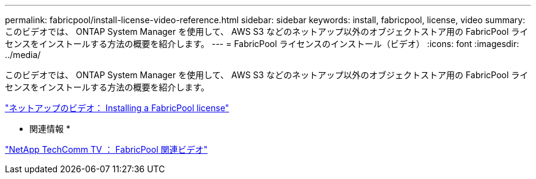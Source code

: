 ---
permalink: fabricpool/install-license-video-reference.html 
sidebar: sidebar 
keywords: install, fabricpool, license, video 
summary: このビデオでは、 ONTAP System Manager を使用して、 AWS S3 などのネットアップ以外のオブジェクトストア用の FabricPool ライセンスをインストールする方法の概要を紹介します。 
---
= FabricPool ライセンスのインストール（ビデオ）
:icons: font
:imagesdir: ../media/


[role="lead"]
このビデオでは、 ONTAP System Manager を使用して、 AWS S3 などのネットアップ以外のオブジェクトストア用の FabricPool ライセンスをインストールする方法の概要を紹介します。

https://www.youtube.com/embed/c2mSl1-K648?rel=0["ネットアップのビデオ： Installing a FabricPool license"]

* 関連情報 *

https://www.youtube.com/playlist?list=PLdXI3bZJEw7mcD3RnEcdqZckqKkttoUpS["NetApp TechComm TV ： FabricPool 関連ビデオ"]
